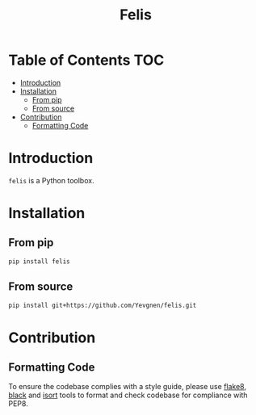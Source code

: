 #+title: Felis
#+options: ^:nil

* Table of Contents :TOC:
- [[#introduction][Introduction]]
- [[#installation][Installation]]
  - [[#from-pip][From pip]]
  - [[#from-source][From source]]
- [[#contribution][Contribution]]
  - [[#formatting-code][Formatting Code]]

* Introduction

~felis~ is a Python toolbox.

* Installation

** From pip

#+begin_src sh
pip install felis
#+end_src

** From source

#+begin_src sh
pip install git+https://github.com/Yevgnen/felis.git
#+end_src

* Contribution

** Formatting Code

To ensure the codebase complies with a style guide, please use [[https://github.com/PyCQA/flake8][flake8]], [[https://github.com/psf/black][black]] and [[https://github.com/PyCQA/isort][isort]] tools to format and check codebase for compliance with PEP8.

# Local Variables:
# eval: (add-hook 'before-save-hook (lambda nil (org-pandoc-export-to-gfm)) nil t)
# End:
